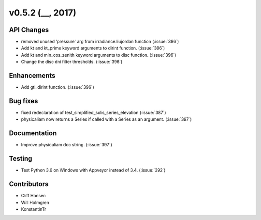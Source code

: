 .. _whatsnew_0520:

v0.5.2 (__, 2017)
-------------------------

API Changes
~~~~~~~~~~~
* removed unused 'pressure' arg from irradiance.liujordan function (:issue:`386`)
* Add kt and kt_prime keyword arguments to dirint function. (:issue:`396`)
* Add kt and min_cos_zenith keyword arguments to disc function. (:issue:`396`)
* Change the disc dni filter thresholds. (:issue:`396`)

Enhancements
~~~~~~~~~~~~
* Add gti_dirint function. (:issue:`396`)

Bug fixes
~~~~~~~~~
* fixed redeclaration of test_simplified_solis_series_elevation (:issue:`387`)
* physicaliam now returns a Series if called with a Series as an
  argument. (:issue:`397`)

Documentation
~~~~~~~~~~~~~
* Improve physicaliam doc string. (:issue:`397`)

Testing
~~~~~~~
* Test Python 3.6 on Windows with Appveyor instead of 3.4. (:issue:`392`)

Contributors
~~~~~~~~~~~~
* Cliff Hansen
* Will Holmgren
* KonstantinTr


